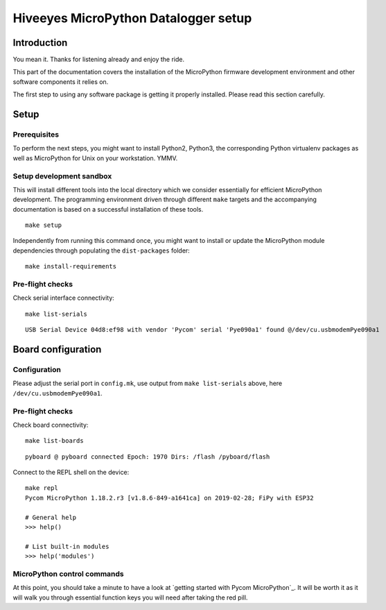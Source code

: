 #####################################
Hiveeyes MicroPython Datalogger setup
#####################################

************
Introduction
************
You mean it. Thanks for listening already and enjoy the ride.

This part of the documentation covers the installation of the
MicroPython firmware development environment and other software
components it relies on.

The first step to using any software package is getting it
properly installed. Please read this section carefully.

*****
Setup
*****

Prerequisites
=============
To perform the next steps, you might want to install Python2,
Python3, the corresponding Python virtualenv packages as well
as MicroPython for Unix on your workstation. YMMV.

Setup development sandbox
=========================
This will install different tools into the local directory which we
consider essentially for efficient MicroPython development.
The programming environment driven through different ``make`` targets
and the accompanying documentation is based on a successful installation
of these tools.
::

    make setup

Independently from running this command once, you might want to install or update
the MicroPython module dependencies through populating the ``dist-packages`` folder::

    make install-requirements


Pre-flight checks
=================
Check serial interface connectivity::

    make list-serials

::

    USB Serial Device 04d8:ef98 with vendor 'Pycom' serial 'Pye090a1' found @/dev/cu.usbmodemPye090a1


*******************
Board configuration
*******************

Configuration
=============
Please adjust the serial port in ``config.mk``, use output from
``make list-serials`` above, here ``/dev/cu.usbmodemPye090a1``.

Pre-flight checks
=================
Check board connectivity::

    make list-boards

::

    pyboard @ pyboard connected Epoch: 1970 Dirs: /flash /pyboard/flash

Connect to the REPL shell on the device::

    make repl
    Pycom MicroPython 1.18.2.r3 [v1.8.6-849-a1641ca] on 2019-02-28; FiPy with ESP32

    # General help
    >>> help()

    # List built-in modules
    >>> help('modules')

MicroPython control commands
============================
At this point, you should take a minute to have a look at
`getting started with Pycom MicroPython`_. It will be worth it as it will walk
you through essential function keys you will need after taking the red pill.
